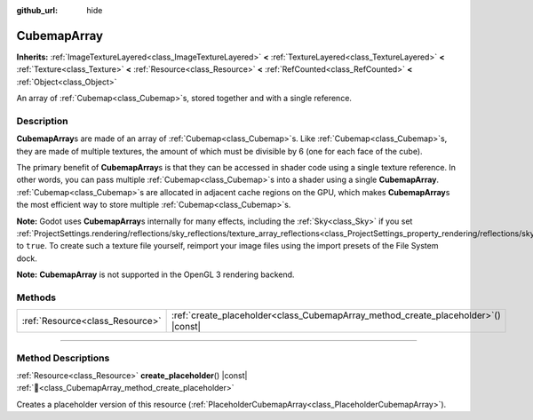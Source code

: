 :github_url: hide

.. DO NOT EDIT THIS FILE!!!
.. Generated automatically from Godot engine sources.
.. Generator: https://github.com/blazium-engine/blazium/tree/4.3/doc/tools/make_rst.py.
.. XML source: https://github.com/blazium-engine/blazium/tree/4.3/doc/classes/CubemapArray.xml.

.. _class_CubemapArray:

CubemapArray
============

**Inherits:** :ref:`ImageTextureLayered<class_ImageTextureLayered>` **<** :ref:`TextureLayered<class_TextureLayered>` **<** :ref:`Texture<class_Texture>` **<** :ref:`Resource<class_Resource>` **<** :ref:`RefCounted<class_RefCounted>` **<** :ref:`Object<class_Object>`

An array of :ref:`Cubemap<class_Cubemap>`\ s, stored together and with a single reference.

.. rst-class:: classref-introduction-group

Description
-----------

**CubemapArray**\ s are made of an array of :ref:`Cubemap<class_Cubemap>`\ s. Like :ref:`Cubemap<class_Cubemap>`\ s, they are made of multiple textures, the amount of which must be divisible by 6 (one for each face of the cube).

The primary benefit of **CubemapArray**\ s is that they can be accessed in shader code using a single texture reference. In other words, you can pass multiple :ref:`Cubemap<class_Cubemap>`\ s into a shader using a single **CubemapArray**. :ref:`Cubemap<class_Cubemap>`\ s are allocated in adjacent cache regions on the GPU, which makes **CubemapArray**\ s the most efficient way to store multiple :ref:`Cubemap<class_Cubemap>`\ s.

\ **Note:** Godot uses **CubemapArray**\ s internally for many effects, including the :ref:`Sky<class_Sky>` if you set :ref:`ProjectSettings.rendering/reflections/sky_reflections/texture_array_reflections<class_ProjectSettings_property_rendering/reflections/sky_reflections/texture_array_reflections>` to ``true``. To create such a texture file yourself, reimport your image files using the import presets of the File System dock.

\ **Note:** **CubemapArray** is not supported in the OpenGL 3 rendering backend.

.. rst-class:: classref-reftable-group

Methods
-------

.. table::
   :widths: auto

   +---------------------------------+---------------------------------------------------------------------------------------+
   | :ref:`Resource<class_Resource>` | :ref:`create_placeholder<class_CubemapArray_method_create_placeholder>`\ (\ ) |const| |
   +---------------------------------+---------------------------------------------------------------------------------------+

.. rst-class:: classref-section-separator

----

.. rst-class:: classref-descriptions-group

Method Descriptions
-------------------

.. _class_CubemapArray_method_create_placeholder:

.. rst-class:: classref-method

:ref:`Resource<class_Resource>` **create_placeholder**\ (\ ) |const| :ref:`🔗<class_CubemapArray_method_create_placeholder>`

Creates a placeholder version of this resource (:ref:`PlaceholderCubemapArray<class_PlaceholderCubemapArray>`).

.. |virtual| replace:: :abbr:`virtual (This method should typically be overridden by the user to have any effect.)`
.. |const| replace:: :abbr:`const (This method has no side effects. It doesn't modify any of the instance's member variables.)`
.. |vararg| replace:: :abbr:`vararg (This method accepts any number of arguments after the ones described here.)`
.. |constructor| replace:: :abbr:`constructor (This method is used to construct a type.)`
.. |static| replace:: :abbr:`static (This method doesn't need an instance to be called, so it can be called directly using the class name.)`
.. |operator| replace:: :abbr:`operator (This method describes a valid operator to use with this type as left-hand operand.)`
.. |bitfield| replace:: :abbr:`BitField (This value is an integer composed as a bitmask of the following flags.)`
.. |void| replace:: :abbr:`void (No return value.)`
